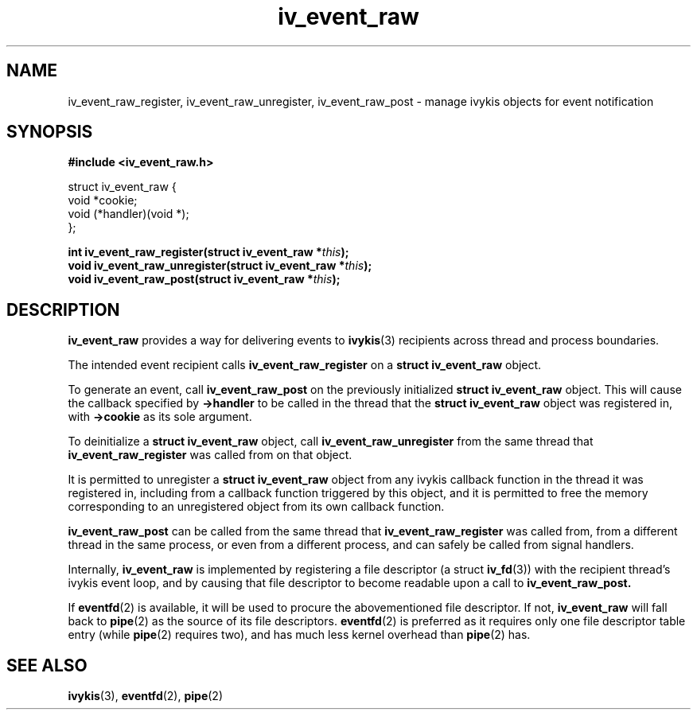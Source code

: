 .\" This man page is Copyright (C) 2010 Lennert Buytenhek.
.\" Permission is granted to distribute possibly modified copies
.\" of this page provided the header is included verbatim,
.\" and in case of nontrivial modification author and date
.\" of the modification is added to the header.
.TH iv_event_raw 3 2010-09-02 "ivykis" "ivykis programmer's manual"
.SH NAME
iv_event_raw_register, iv_event_raw_unregister, iv_event_raw_post \- manage ivykis objects for event notification
.SH SYNOPSIS
.B #include <iv_event_raw.h>
.sp
.nf
struct iv_event_raw {
        void            *cookie;
        void            (*handler)(void *);
};
.fi
.sp
.BI "int iv_event_raw_register(struct iv_event_raw *" this ");"
.br
.BI "void iv_event_raw_unregister(struct iv_event_raw *" this ");"
.br
.BI "void iv_event_raw_post(struct iv_event_raw *" this ");"
.br
.SH DESCRIPTION
.B iv_event_raw
provides a way for delivering events to
.BR ivykis (3)
recipients across thread and process boundaries.
.PP
The intended event recipient calls
.B iv_event_raw_register
on a
.B struct iv_event_raw
object.
.PP
To generate an event, call
.B iv_event_raw_post
on the previously initialized
.B struct iv_event_raw
object.  This will cause the callback specified by
.B ->handler
to be called in the thread that the
.B struct iv_event_raw
object was registered in, with
.B ->cookie
as its sole argument.
.PP
To deinitialize a
.B struct iv_event_raw
object, call
.B iv_event_raw_unregister
from the same thread that
.B iv_event_raw_register
was called from on that object.
.PP
It is permitted to unregister a
.B struct iv_event_raw
object from any ivykis callback function in the thread it was
registered in, including from a callback function triggered by this
object, and it is permitted to free the memory corresponding to an
unregistered object from its own callback function.
.PP
.B iv_event_raw_post
can be called from the same thread that
.B iv_event_raw_register
was called from, from a different thread in the same process, or even
from a different process, and can safely be called from signal handlers.
.PP
Internally,
.B iv_event_raw
is implemented by registering a file descriptor (a struct
.BR iv_fd (3))
with the recipient thread's ivykis event loop, and by causing that
file descriptor to become readable upon a call to
.B iv_event_raw_post.
.PP
If
.BR eventfd (2)
is available, it will be used to procure the abovementioned file
descriptor.  If not,
.B iv_event_raw
will fall back to
.BR pipe (2)
as the source of its file descriptors.
.BR eventfd (2)
is preferred as it requires only one file descriptor table entry
(while
.BR pipe (2)
requires two), and has much less kernel overhead than
.BR pipe (2)
has.
.SH "SEE ALSO"
.BR ivykis (3),
.BR eventfd (2),
.BR pipe (2)
